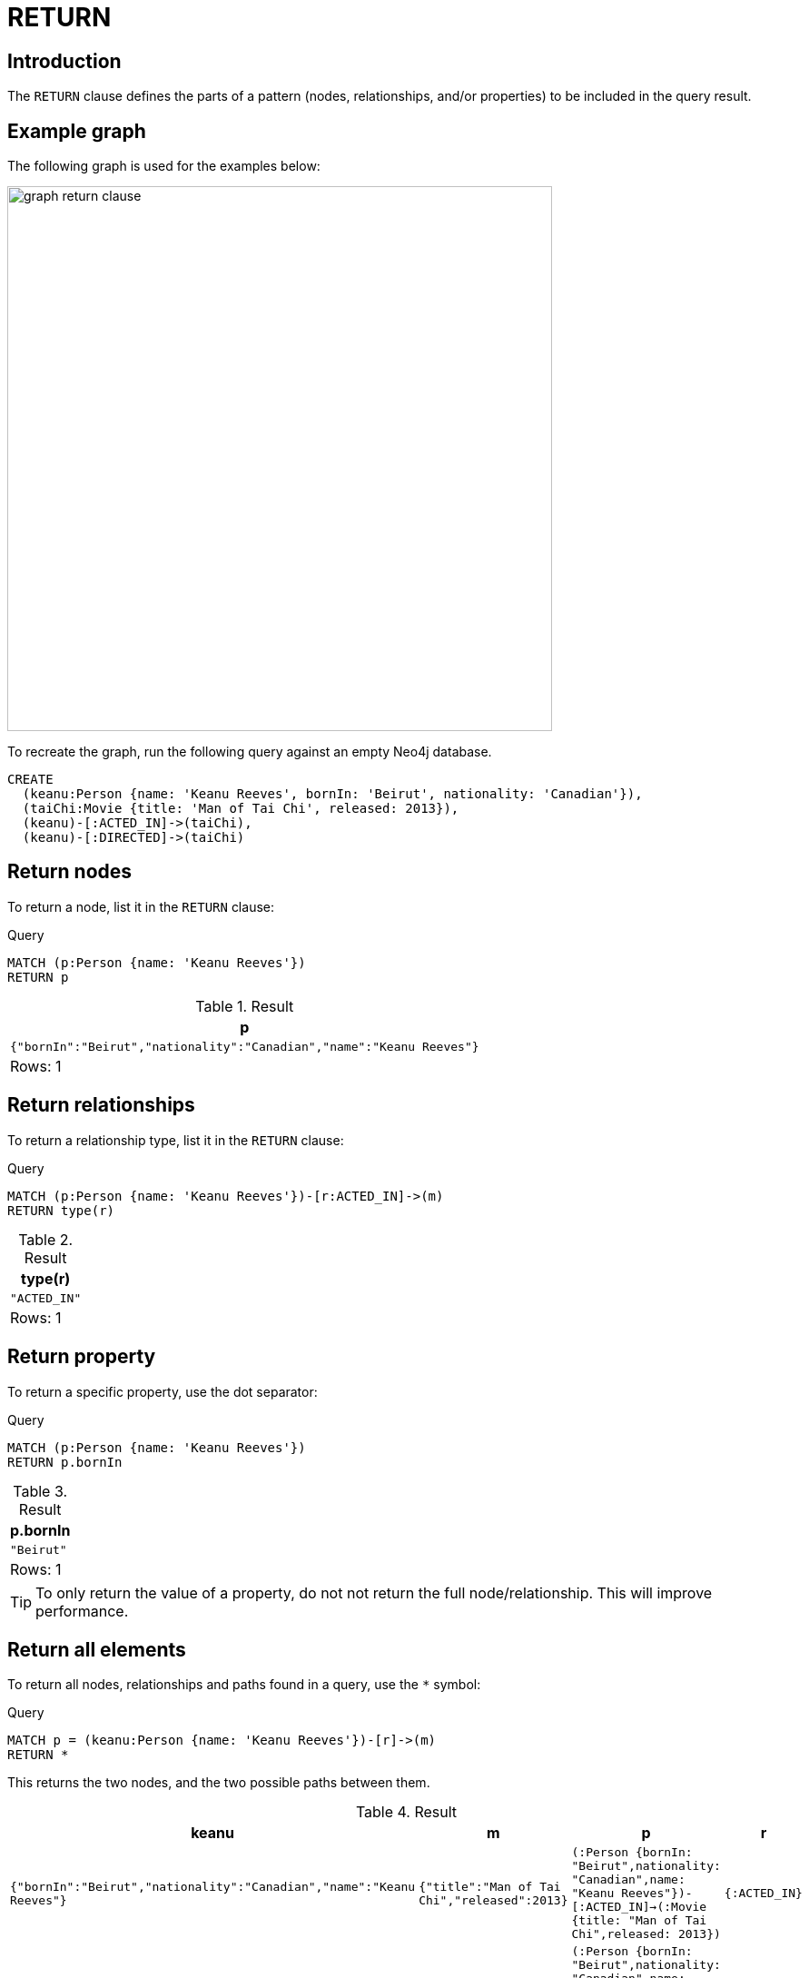 :description: The `RETURN` clause defines what to include in the query result set.

[[query-return]]
= RETURN

[[return-introduction]]
== Introduction
The `RETURN` clause defines the parts of a pattern (nodes, relationships, and/or properties) to be included in the query result.

[[return-example-graph]]
== Example graph

The following graph is used for the examples below:

image::graph_return_clause.svg[width="600",role="middle"]

To recreate the graph, run the following query against an empty Neo4j database.

[source, cypher, role=test-setup]
----
CREATE
  (keanu:Person {name: 'Keanu Reeves', bornIn: 'Beirut', nationality: 'Canadian'}),
  (taiChi:Movie {title: 'Man of Tai Chi', released: 2013}),
  (keanu)-[:ACTED_IN]->(taiChi),
  (keanu)-[:DIRECTED]->(taiChi)
----


[[return-nodes]]
== Return nodes

To return a node, list it in the `RETURN` clause:

.Query
// tag::clauses_return_node[]
[source, cypher]
----
MATCH (p:Person {name: 'Keanu Reeves'})
RETURN p
----
// end::clauses_return_node[]

.Result
[role="queryresult",options="header,footer",cols="1*<m"]
|===
| p
| {"bornIn":"Beirut","nationality":"Canadian","name":"Keanu Reeves"}
d|Rows: 1
|===


[[return-relationships]]
== Return relationships

To return a relationship type, list it in the `RETURN` clause:

.Query
// tag::clauses_return_relationship_type[]
[source, cypher]
----
MATCH (p:Person {name: 'Keanu Reeves'})-[r:ACTED_IN]->(m)
RETURN type(r)
----
// end::clauses_return_relationship_type[]

.Result
[role="queryresult",options="header,footer",cols="1*<m"]
|===
| type(r)
| "ACTED_IN"
d|Rows: 1
|===


[[return-property]]
== Return property

To return a specific property, use the dot separator:

.Query
// tag::clauses_return_property[]
[source, cypher]
----
MATCH (p:Person {name: 'Keanu Reeves'})
RETURN p.bornIn
----
// end::clauses_return_property[]

.Result
[role="queryresult",options="header,footer",cols="1*<m"]
|===
| p.bornIn
| "Beirut"
d|Rows: 1
|===

[TIP]
====
To only return the value of a property, do not not return the full node/relationship.
This will improve performance.
====


[[return-all-elements]]
== Return all elements

To return all nodes, relationships and paths found in a query, use the `*` symbol:

.Query
// tag::clauses_return_all_elements[]
[source, cypher]
----
MATCH p = (keanu:Person {name: 'Keanu Reeves'})-[r]->(m)
RETURN *
----
// end::clauses_return_all_elements[]

This returns the two nodes, and the two possible paths between them.

.Result
[role="queryresult",options="header,footer",cols="4*<m"]
|===
| keanu | m | p | r
| {"bornIn":"Beirut","nationality":"Canadian","name":"Keanu Reeves"} | {"title":"Man of Tai Chi","released":2013} | (:Person {bornIn: "Beirut",nationality: "Canadian",name: "Keanu Reeves"})-[:ACTED_IN]->(:Movie {title: "Man of Tai Chi",released: 2013}) | {:ACTED_IN}
| {"bornIn":"Beirut","nationality":"Canadian","name":"Keanu Reeves"} | {"title":"Man of Tai Chi","released":2013} | (:Person {bornIn: "Beirut",nationality: "Canadian",name: "Keanu Reeves"})-[:DIRECTED]->(:Movie {title: "Man of Tai Chi",released: 2013}) | {:DIRECTED}
4+d|Rows: 1
|===


[[return-variable-with-uncommon-characters]]
== Variable with uncommon characters

To introduce a variable made up of characters not contained in the English alphabet, use ``` to enclose the variable:

.Query
[source, cypher]
----
MATCH (`/uncommon variable\`)
WHERE `/uncommon variable\`.name = 'Keanu Reeves'
RETURN `/uncommon variable\`.bornIn
----

The `bornIn` property of the node with the `name` property set to `'Keanu Reeves'` is returned:

.Result
[role="queryresult",options="header,footer",cols="1*<m"]
|===
| `/uncommon variable\`.bornIn
| "Beirut"
d|Rows: 1
|===


[[return-column-alias]]
== Column alias

Names of returned columns can be renamed using the `AS` operator:

.Query
// tag::clauses_return_with_column_alias[]
[source, cypher]
----
MATCH (p:Person {name: 'Keanu Reeves'})
RETURN p.nationality AS citizenship
----
// end::clauses_return_with_column_alias[]

Returns the `nationality` property of `'Keanu Reeves'`, but the column is renamed to `citizenship`.

.Result
[role="queryresult",options="header,footer",cols="1*<m"]
|===
| citizenship
| "Canadian"
d|Rows: 1
|===


[[return-optional-properties]]
== Optional properties

If the existence of a property is unknown, it can still be included in a `RETURN` clause.
It will be treated as `null` if it is missing.

.Query
[source, cypher]
----
MATCH (n)
RETURN n.bornIn
----

This example returns the `bornIn` properties for nodes that has that property, and `null` for  those nodes missing the property.

.Result
[role="queryresult",options="header,footer",cols="1*<m"]
|===
| n.bornIn
| "Beirut"
| <null>
d|Rows: 2
|===


[[return-other-expressions]]
== Other expressions

Any expression can be used as a return item -- literals, predicates, properties, functions, and so on.

.Query
[source, cypher]
----
MATCH (m:Movie {title: 'Man of Tai Chi'})
RETURN m.released < 2012, "I'm a literal",[p=(m)--() | p] AS `(m)--()`
----

Returns a predicate, a literal and function call with a pattern expression parameter:

.Result
[role="queryresult",options="header,footer",cols="3*<m"]
|===
| m.released < 2012 | "I'm a literal" | (m)--()
| false | "I'm a literal" | [(:Movie {title: "Man of Tai Chi",released: 2013})<-[:DIRECTED]-(:Person {bornIn: "Beirut",nationality: "Canadian",name: "Keanu Reeves"}), (:Movie {title: "Man of Tai Chi",released: 2013})<-[:ACTED_IN]-(:Person {bornIn: "Beirut",nationality: "Canadian",name: "Keanu Reeves"})]
3+d|Rows: 1
|===


[[return-unique-results]]
== Unique results

`DISTINCT` retrieves only unique rows for the columns that have been selected for output.

.Query
// tag::clauses_return_distinct[]
[source, cypher]
----
MATCH (p:Person {name: 'Keanu Reeves'})-->(m)
RETURN DISTINCT m
----
// end::clauses_return_distinct[]

The `Movie` node `'Man of Tai Chi'` is returned by the query, but only once (without the `DISTINCT` operator it would have been returned twice because there are two relationships going to it from `'Keanu Reeves'`):

.Result
[role="queryresult",options="header,footer",cols="1*<m"]
|===
| m
| {"title":"Man of Tai Chi","released":2013}+
d|Rows: 1
|===

[role=label--new-2025.06]
[[return-all-results]]
== RETURN ALL

Returning all results can also be accomplished by explicitly including `ALL` in the `RETURN`.
The `RETURN ALL` keyword was introduced as part of Cypher's xref:appendix/gql-conformance/index.adoc[], and using it is functionally the same as using simple `RETURN`.

.Query
[source, cypher]
----
MATCH (p:Person {name: 'Keanu Reeves'})-->(m)
RETURN ALL m
----

The same node is returned twice, as there are two relationships connecting to it from `'Keanu Reeves'`.

.Result
[role="queryresult",options="header,footer",cols="1*<m"]
|===
| m
| {"title":"Man of Tai Chi","released":2013}+
| {"title":"Man of Tai Chi","released":2013}+
d|Rows: 1
|===
